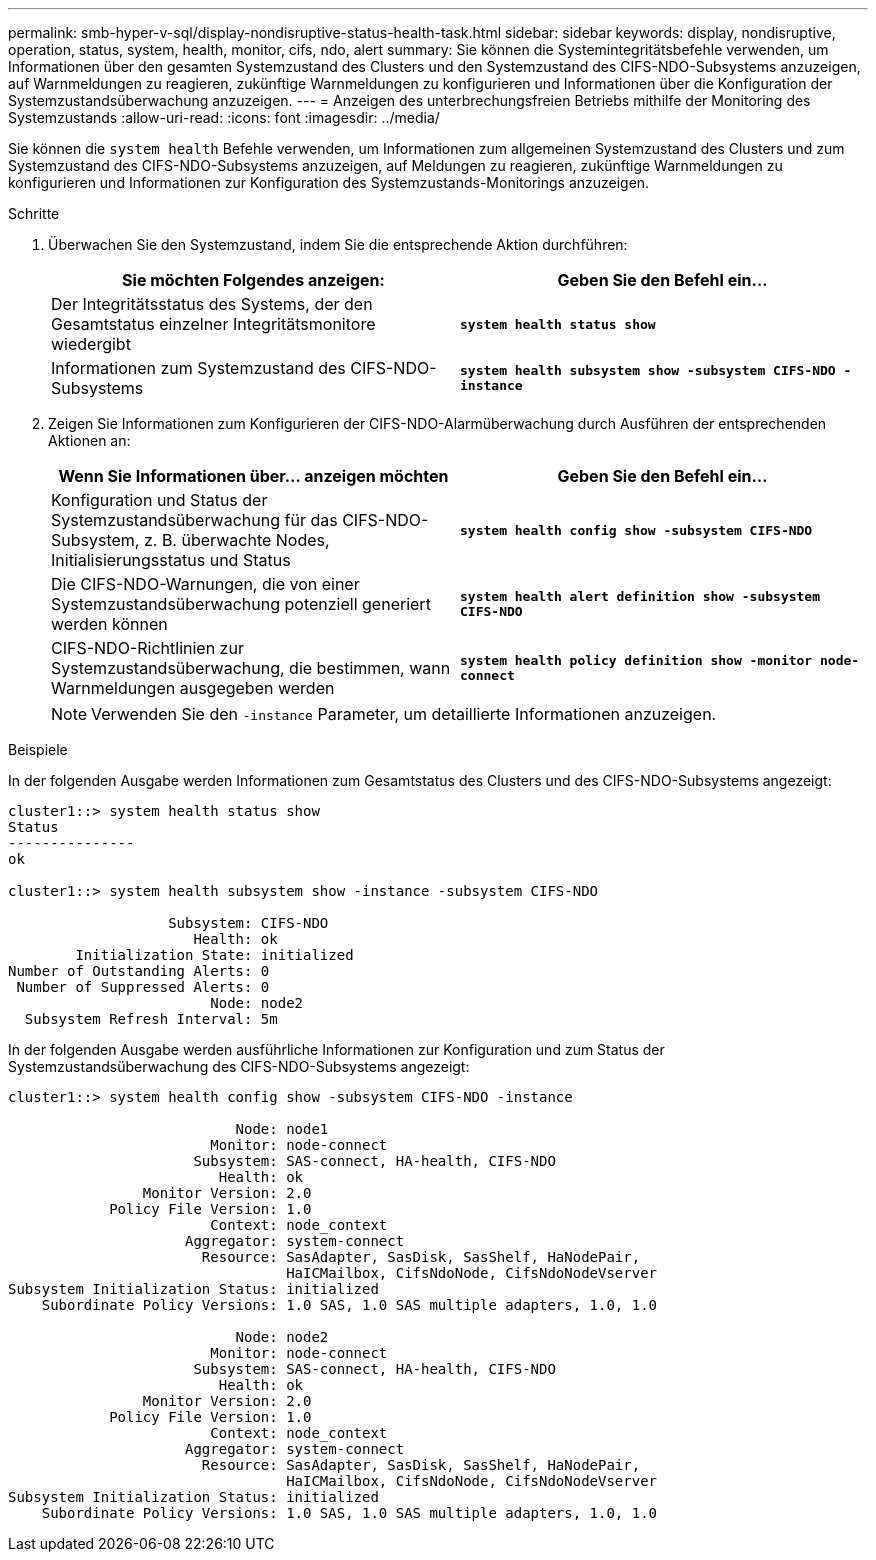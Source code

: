 ---
permalink: smb-hyper-v-sql/display-nondisruptive-status-health-task.html 
sidebar: sidebar 
keywords: display, nondisruptive, operation, status, system, health, monitor, cifs, ndo, alert 
summary: Sie können die Systemintegritätsbefehle verwenden, um Informationen über den gesamten Systemzustand des Clusters und den Systemzustand des CIFS-NDO-Subsystems anzuzeigen, auf Warnmeldungen zu reagieren, zukünftige Warnmeldungen zu konfigurieren und Informationen über die Konfiguration der Systemzustandsüberwachung anzuzeigen. 
---
= Anzeigen des unterbrechungsfreien Betriebs mithilfe der Monitoring des Systemzustands
:allow-uri-read: 
:icons: font
:imagesdir: ../media/


[role="lead"]
Sie können die `system health` Befehle verwenden, um Informationen zum allgemeinen Systemzustand des Clusters und zum Systemzustand des CIFS-NDO-Subsystems anzuzeigen, auf Meldungen zu reagieren, zukünftige Warnmeldungen zu konfigurieren und Informationen zur Konfiguration des Systemzustands-Monitorings anzuzeigen.

.Schritte
. Überwachen Sie den Systemzustand, indem Sie die entsprechende Aktion durchführen:
+
|===
| Sie möchten Folgendes anzeigen: | Geben Sie den Befehl ein... 


 a| 
Der Integritätsstatus des Systems, der den Gesamtstatus einzelner Integritätsmonitore wiedergibt
 a| 
`*system health status show*`



 a| 
Informationen zum Systemzustand des CIFS-NDO-Subsystems
 a| 
`*system health subsystem show -subsystem CIFS-NDO -instance*`

|===
. Zeigen Sie Informationen zum Konfigurieren der CIFS-NDO-Alarmüberwachung durch Ausführen der entsprechenden Aktionen an:
+
|===
| Wenn Sie Informationen über... anzeigen möchten | Geben Sie den Befehl ein... 


 a| 
Konfiguration und Status der Systemzustandsüberwachung für das CIFS-NDO-Subsystem, z. B. überwachte Nodes, Initialisierungsstatus und Status
 a| 
`*system health config show -subsystem CIFS-NDO*`



 a| 
Die CIFS-NDO-Warnungen, die von einer Systemzustandsüberwachung potenziell generiert werden können
 a| 
`*system health alert definition show -subsystem CIFS-NDO*`



 a| 
CIFS-NDO-Richtlinien zur Systemzustandsüberwachung, die bestimmen, wann Warnmeldungen ausgegeben werden
 a| 
`*system health policy definition show -monitor node-connect*`

|===
+
[NOTE]
====
Verwenden Sie den `-instance` Parameter, um detaillierte Informationen anzuzeigen.

====


.Beispiele
In der folgenden Ausgabe werden Informationen zum Gesamtstatus des Clusters und des CIFS-NDO-Subsystems angezeigt:

[listing]
----
cluster1::> system health status show
Status
---------------
ok

cluster1::> system health subsystem show -instance -subsystem CIFS-NDO

                   Subsystem: CIFS-NDO
                      Health: ok
        Initialization State: initialized
Number of Outstanding Alerts: 0
 Number of Suppressed Alerts: 0
                        Node: node2
  Subsystem Refresh Interval: 5m
----
In der folgenden Ausgabe werden ausführliche Informationen zur Konfiguration und zum Status der Systemzustandsüberwachung des CIFS-NDO-Subsystems angezeigt:

[listing]
----
cluster1::> system health config show -subsystem CIFS-NDO -instance

                           Node: node1
                        Monitor: node-connect
                      Subsystem: SAS-connect, HA-health, CIFS-NDO
                         Health: ok
                Monitor Version: 2.0
            Policy File Version: 1.0
                        Context: node_context
                     Aggregator: system-connect
                       Resource: SasAdapter, SasDisk, SasShelf, HaNodePair,
                                 HaICMailbox, CifsNdoNode, CifsNdoNodeVserver
Subsystem Initialization Status: initialized
    Subordinate Policy Versions: 1.0 SAS, 1.0 SAS multiple adapters, 1.0, 1.0

                           Node: node2
                        Monitor: node-connect
                      Subsystem: SAS-connect, HA-health, CIFS-NDO
                         Health: ok
                Monitor Version: 2.0
            Policy File Version: 1.0
                        Context: node_context
                     Aggregator: system-connect
                       Resource: SasAdapter, SasDisk, SasShelf, HaNodePair,
                                 HaICMailbox, CifsNdoNode, CifsNdoNodeVserver
Subsystem Initialization Status: initialized
    Subordinate Policy Versions: 1.0 SAS, 1.0 SAS multiple adapters, 1.0, 1.0
----